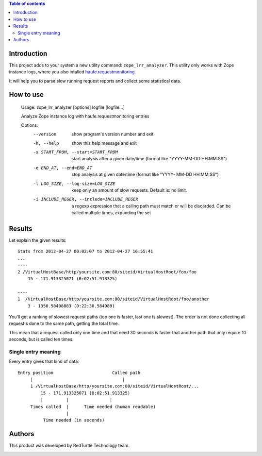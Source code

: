 .. contents:: **Table of contents**

Introduction
============

This project adds to your system a new utility command: ``zope_lrr_analyzer``. This utility only works with
Zope instance logs, where you also intalled `haufe.requestmonitoring`__.

__ http://pypi.python.org/pypi/haufe.requestmonitoring

It will help you to parse slow running request reports and collect some statistical data.

How to use
==========

    Usage: zope_lrr_analyzer [options] logfile [logfile...]
    
    Analyze Zope instance log with haufe.requestmonitoring entries
    
    Options:
      --version             show program's version number and exit
      -h, --help            show this help message and exit
      -s START_FROM, --start=START_FROM
                            start analysis after a given date/time (format like
                            "YYYY-MM-DD HH:MM:SS")
      -e END_AT, --end=END_AT
                            stop analysis at given date/time (format like "YYYY-
                            MM-DD HH:MM:SS")
      -l LOG_SIZE, --log-size=LOG_SIZE
                            keep only an amount of slow requests. Default is: no
                            limit.
      -i INCLUDE_REGEX, --include=INCLUDE_REGEX
                            a regexp expression that a calling path must match or
                            will be discarded. Can be called multiple times,
                            expanding the set

Results
=======

Let explain the given results::

    Stats from 2012-04-27 00:02:07 to 2012-04-27 16:55:41
    ...
    ----    
    2 /VirtualHostBase/http/yoursite.com:80/siteid/VirtualHostRoot/foo/foo
        15 - 171.913325071 (0:02:51.913325)
        
    ----
    1  /VirtualHostBase/http/yoursite.com:80/siteid/VirtualHostRoot/foo/another
        3 - 1350.58498883 (0:22:30.584989)

You'll get a ranking of slowest request paths (top one is faster, last one is slowest).
The order is not done collecting all request's done to the same path, getting the total time.

This mean that a request called only one time and that need 30 seconds is faster that another path
that only require 10 seconds, but is called ten times.

Single entry meaning
--------------------

Every entry gives that kind of data::

    Entry position                       Called path
         |                                   |
         1 /VirtualHostBase/http/yoursite.com:80/siteid/VirtualHostRoot/...
             15 - 171.913325071 (0:02:51.913325)
             |         |                |
         Times called  |      Time needed (human readable)
                       |
              Time needed (in seconds)

Authors
=======

This product was developed by RedTurtle Technology team.

.. image:: http://www.redturtle.it/redturtle_banner.png
   :alt: RedTurtle Technology Site
   :target: http://www.redturtle.it/

